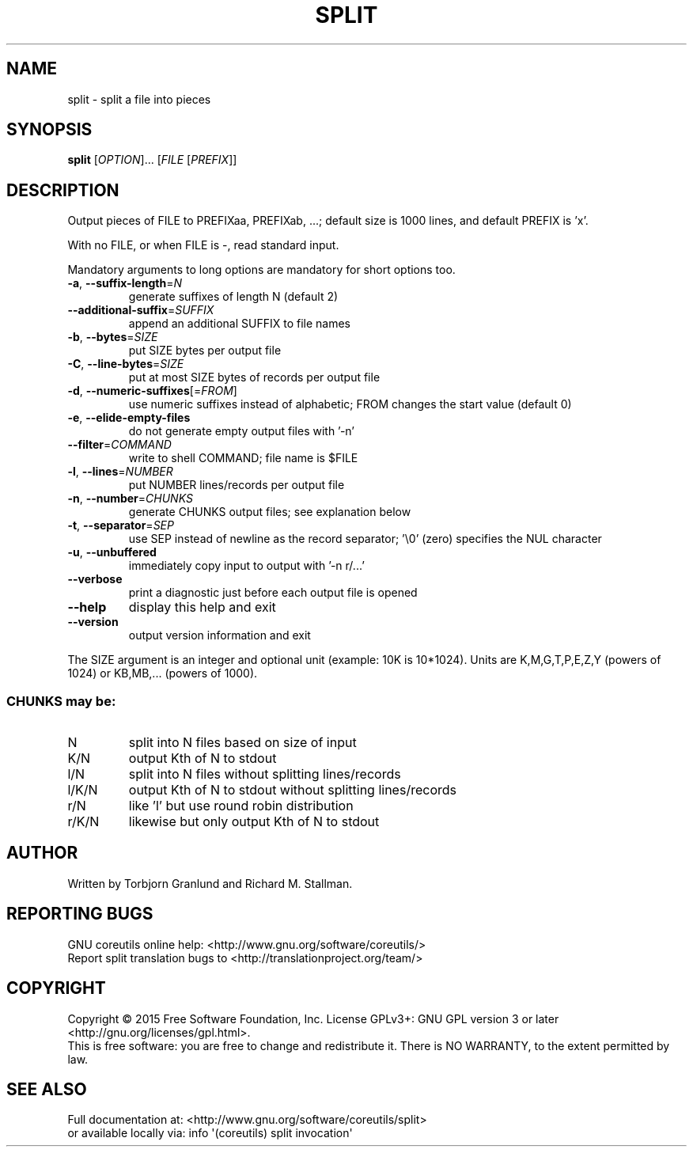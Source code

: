 .\" DO NOT MODIFY THIS FILE!  It was generated by help2man 1.43.3.
.TH SPLIT "1" "November 2018" "GNU coreutils 8.24" "User Commands"
.SH NAME
split \- split a file into pieces
.SH SYNOPSIS
.B split
[\fIOPTION\fR]... [\fIFILE \fR[\fIPREFIX\fR]]
.SH DESCRIPTION
.\" Add any additional description here
.PP
Output pieces of FILE to PREFIXaa, PREFIXab, ...;
default size is 1000 lines, and default PREFIX is 'x'.
.PP
With no FILE, or when FILE is \-, read standard input.
.PP
Mandatory arguments to long options are mandatory for short options too.
.TP
\fB\-a\fR, \fB\-\-suffix\-length\fR=\fIN\fR
generate suffixes of length N (default 2)
.TP
\fB\-\-additional\-suffix\fR=\fISUFFIX\fR
append an additional SUFFIX to file names
.TP
\fB\-b\fR, \fB\-\-bytes\fR=\fISIZE\fR
put SIZE bytes per output file
.TP
\fB\-C\fR, \fB\-\-line\-bytes\fR=\fISIZE\fR
put at most SIZE bytes of records per output file
.TP
\fB\-d\fR, \fB\-\-numeric\-suffixes\fR[=\fIFROM\fR]
use numeric suffixes instead of alphabetic;
FROM changes the start value (default 0)
.TP
\fB\-e\fR, \fB\-\-elide\-empty\-files\fR
do not generate empty output files with '\-n'
.TP
\fB\-\-filter\fR=\fICOMMAND\fR
write to shell COMMAND; file name is $FILE
.TP
\fB\-l\fR, \fB\-\-lines\fR=\fINUMBER\fR
put NUMBER lines/records per output file
.TP
\fB\-n\fR, \fB\-\-number\fR=\fICHUNKS\fR
generate CHUNKS output files; see explanation below
.TP
\fB\-t\fR, \fB\-\-separator\fR=\fISEP\fR
use SEP instead of newline as the record separator;
\&'\e0' (zero) specifies the NUL character
.TP
\fB\-u\fR, \fB\-\-unbuffered\fR
immediately copy input to output with '\-n r/...'
.TP
\fB\-\-verbose\fR
print a diagnostic just before each
output file is opened
.TP
\fB\-\-help\fR
display this help and exit
.TP
\fB\-\-version\fR
output version information and exit
.PP
The SIZE argument is an integer and optional unit (example: 10K is 10*1024).
Units are K,M,G,T,P,E,Z,Y (powers of 1024) or KB,MB,... (powers of 1000).
.SS "CHUNKS may be:"
.TP
N
split into N files based on size of input
.TP
K/N
output Kth of N to stdout
.TP
l/N
split into N files without splitting lines/records
.TP
l/K/N
output Kth of N to stdout without splitting lines/records
.TP
r/N
like 'l' but use round robin distribution
.TP
r/K/N
likewise but only output Kth of N to stdout
.SH AUTHOR
Written by Torbjorn Granlund and Richard M. Stallman.
.SH "REPORTING BUGS"
GNU coreutils online help: <http://www.gnu.org/software/coreutils/>
.br
Report split translation bugs to <http://translationproject.org/team/>
.SH COPYRIGHT
Copyright \(co 2015 Free Software Foundation, Inc.
License GPLv3+: GNU GPL version 3 or later <http://gnu.org/licenses/gpl.html>.
.br
This is free software: you are free to change and redistribute it.
There is NO WARRANTY, to the extent permitted by law.
.SH "SEE ALSO"
Full documentation at: <http://www.gnu.org/software/coreutils/split>
.br
or available locally via: info \(aq(coreutils) split invocation\(aq
